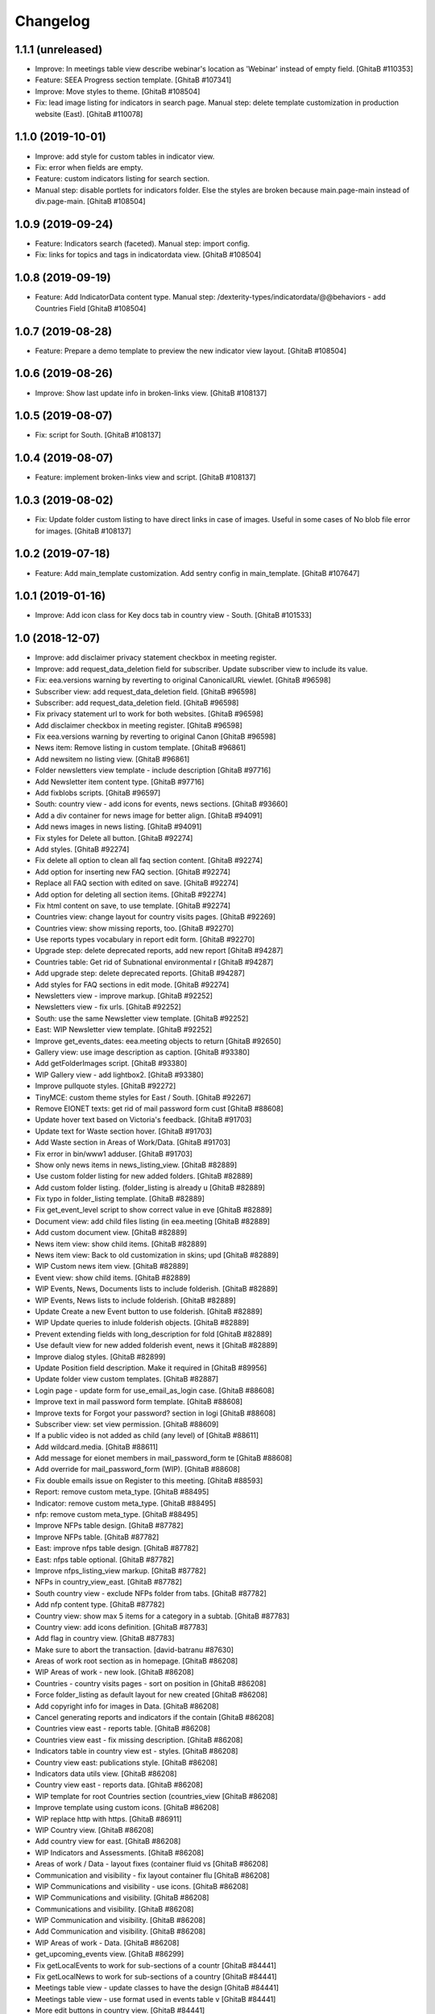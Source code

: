 Changelog
=========

1.1.1 (unreleased)
------------------
- Improve: In meetings table view describe webinar's location as 'Webinar'
  instead of empty field.
  [GhitaB #110353]
- Feature: SEEA Progress section template.
  [GhitaB #107341]
- Improve: Move styles to theme.
  [GhitaB #108504]
- Fix: lead image listing for indicators in search page.
  Manual step: delete template customization in production website (East).
  [GhitaB #110078]

1.1.0 (2019-10-01)
------------------
- Improve: add style for custom tables in indicator view.
- Fix: error when fields are empty.
- Feature: custom indicators listing for search section.
- Manual step: disable portlets for indicators folder. Else the styles are
  broken because main.page-main instead of div.page-main.
  [GhitaB #108504]

1.0.9 (2019-09-24)
------------------
- Feature: Indicators search (faceted). Manual step: import config.
- Fix: links for topics and tags in indicatordata view.
  [GhitaB #108504]

1.0.8 (2019-09-19)
------------------
- Feature: Add IndicatorData content type.
  Manual step: /dexterity-types/indicatordata/@@behaviors - add Countries Field
  [GhitaB #108504]

1.0.7 (2019-08-28)
------------------
- Feature: Prepare a demo template to preview the new indicator view layout.
  [GhitaB #108504]

1.0.6 (2019-08-26)
------------------
- Improve: Show last update info in broken-links view.
  [GhitaB #108137]

1.0.5 (2019-08-07)
------------------
- Fix: script for South.
  [GhitaB #108137]

1.0.4 (2019-08-07)
------------------
- Feature: implement broken-links view and script.
  [GhitaB #108137]

1.0.3 (2019-08-02)
------------------
- Fix: Update folder custom listing to have direct links in case of images.
  Useful in some cases of No blob file error for images.
  [GhitaB #108137]

1.0.2 (2019-07-18)
------------------
- Feature: Add main_template customization. Add sentry config in main_template.
  [GhitaB #107647]

1.0.1 (2019-01-16)
------------------
- Improve: Add icon class for Key docs tab in country view - South.
  [GhitaB #101533]

1.0 (2018-12-07)
----------------
- Improve: add disclaimer privacy statement checkbox in meeting register.
- Improve: add request_data_deletion field for subscriber. Update subscriber
  view to include its value.

- Fix: eea.versions warning by reverting to original CanonicalURL viewlet.
  [GhitaB #96598]

- Subscriber view: add request_data_deletion field.
  [GhitaB #96598]

- Subscriber: add request_data_deletion field.
  [GhitaB #96598]

- Fix privacy statement url to work for both websites.
  [GhitaB #96598]

- Add disclaimer checkbox in meeting register.
  [GhitaB #96598]

- Fix eea.versions warning by reverting to original Canon
  [GhitaB #96598]

- News item: Remove listing in custom template.
  [GhitaB #96861]

- Add newsitem no listing view.
  [GhitaB #96861]

- Folder newsletters view template - include description
  [GhitaB #97716]

- Add Newsletter item content type.
  [GhitaB #97716]

- Add fixblobs scripts.
  [GhitaB #96597]

- South: country view - add icons for events, news sections.
  [GhitaB #93660]

- Add a div container for news image for better align.
  [GhitaB #94091]

- Add news images in news listing.
  [GhitaB #94091]

- Fix styles for Delete all button.
  [GhitaB #92274]

- Add styles.
  [GhitaB #92274]

- Fix delete all option to clean all faq section content.
  [GhitaB #92274]

- Add option for inserting new FAQ section.
  [GhitaB #92274]

- Replace all FAQ section with edited on save.
  [GhitaB #92274]

- Add option for deleting all section items.
  [GhitaB #92274]

- Fix html content on save, to use template.
  [GhitaB #92274]

- Countries view: change layout for country visits pages.
  [GhitaB #92269]

- Countries view: show missing reports, too.
  [GhitaB #92270]

- Use reports types vocabulary in report edit form.
  [GhitaB #92270]

- Upgrade step: delete deprecated reports, add new report
  [GhitaB #94287]

- Countries table: Get rid of Subnational environmental r
  [GhitaB #94287]

- Add upgrade step: delete deprecated reports.
  [GhitaB #94287]

- Add styles for FAQ sections in edit mode.
  [GhitaB #92274]

- Newsletters view - improve markup.
  [GhitaB #92252]

- Newsletters view - fix urls.
  [GhitaB #92252]

- South: use the same Newsletter view template.
  [GhitaB #92252]

- East: WIP Newsletter view template.
  [GhitaB #92252]

- Improve get_events_dates: eea.meeting objects to return
  [GhitaB #92650]

- Gallery view: use image description as caption.
  [GhitaB #93380]

- Add getFolderImages script.
  [GhitaB #93380]

- WIP Gallery view - add lightbox2.
  [GhitaB #93380]

- Improve pullquote styles.
  [GhitaB #92272]

- TinyMCE: custom theme styles for East / South.
  [GhitaB #92267]

- Remove EIONET texts: get rid of mail password form cust
  [GhitaB #88608]

- Update hover text based on Victoria's feedback.
  [GhitaB #91703]

- Update text for Waste section hover.
  [GhitaB #91703]

- Add Waste section in Areas of Work/Data.
  [GhitaB #91703]

- Fix error in bin/www1 adduser.
  [GhitaB #91703]

- Show only news items in news_listing_view.
  [GhitaB #82889]

- Use custom folder listing for new added folders.
  [GhitaB #82889]

- Add custom folder listing. (folder_listing is already u
  [GhitaB #82889]

- Fix typo in folder_listing template.
  [GhitaB #82889]

- Fix get_event_level script to show correct value in eve
  [GhitaB #82889]

- Document view: add child files listing (in eea.meeting
  [GhitaB #82889]

- Add custom document view.
  [GhitaB #82889]

- News item view: show child items.
  [GhitaB #82889]

- News item view: Back to old customization in skins; upd
  [GhitaB #82889]

- WIP Custom news item view.
  [GhitaB #82889]

- Event view: show child items.
  [GhitaB #82889]

- WIP Events, News, Documents lists to include folderish.
  [GhitaB #82889]

- WIP Events, News lists to include folderish.
  [GhitaB #82889]

- Update Create a new Event button to use folderish.
  [GhitaB #82889]

- WIP Update queries to inlude folderish objects.
  [GhitaB #82889]

- Prevent extending fields with long_description for fold
  [GhitaB #82889]

- Use default view for new added folderish event, news it
  [GhitaB #82889]

- Improve dialog styles.
  [GhitaB #82899]

- Update Position field description. Make it required in
  [GhitaB #89956]

- Update folder view custom templates.
  [GhitaB #82887]

- Login page - update form for use_email_as_login case.
  [GhitaB #88608]

- Improve text in mail password form template.
  [GhitaB #88608]

- Improve texts for Forgot your password? section in logi
  [GhitaB #88608]

- Subscriber view: set view permission.
  [GhitaB #88609]

- If a public video is not added as child (any level) of
  [GhitaB #88611]

- Add wildcard.media.
  [GhitaB #88611]

- Add message for eionet members in mail_password_form te
  [GhitaB #88608]

- Add override for mail_password_form (WIP).
  [GhitaB #88608]

- Fix double emails issue on Register to this meeting.
  [GhitaB #88593]

- Report: remove custom meta_type.
  [GhitaB #88495]

- Indicator: remove custom meta_type.
  [GhitaB #88495]

- nfp: remove custom meta_type.
  [GhitaB #88495]

- Improve NFPs table design.
  [GhitaB #87782]

- Improve NFPs table.
  [GhitaB #87782]

- East: improve nfps table design.
  [GhitaB #87782]

- East: nfps table optional.
  [GhitaB #87782]

- Improve nfps_listing_view markup.
  [GhitaB #87782]

- NFPs in country_view_east.
  [GhitaB #87782]

- South country view - exclude NFPs folder from tabs.
  [GhitaB #87782]

- Add nfp content type.
  [GhitaB #87782]

- Country view: show max 5 items for a category in a subtab.
  [GhitaB #87783]

- Country view: add icons definition.
  [GhitaB #87783]

- Add flag in country view.
  [GhitaB #87783]

- Make sure to abort the transaction.
  [david-batranu #87630]

- Areas of work root section as in homepage.
  [GhitaB #86208]

- WIP Areas of work - new look.
  [GhitaB #86208]

- Countries - country visits pages - sort on position in
  [GhitaB #86208]

- Force folder_listing as default layout for new created
  [GhitaB #86208]

- Add copyright info for images in Data.
  [GhitaB #86208]

- Cancel generating reports and indicators if the contain
  [GhitaB #86208]

- Countries view east - reports table.
  [GhitaB #86208]

- Countries view east - fix missing description.
  [GhitaB #86208]

- Indicators table in country view est - styles.
  [GhitaB #86208]

- Country view east: publications style.
  [GhitaB #86208]

- Indicators data utils view.
  [GhitaB #86208]

- Country view east - reports data.
  [GhitaB #86208]

- WIP template for root Countries section (countries_view
  [GhitaB #86208]

- Improve template using custom icons.
  [GhitaB #86208]

- WIP replace http with https.
  [GhitaB #86911]

- WIP Country view.
  [GhitaB #86208]

- Add country view for east.
  [GhitaB #86208]

- WIP Indicators and Assessments.
  [GhitaB #86208]

- Areas of work / Data - layout fixes (container fluid vs
  [GhitaB #86208]

- Communication and visibility - fix layout container flu
  [GhitaB #86208]

- WIP Communications and visibility - use icons.
  [GhitaB #86208]

- WIP Communications and visibility.
  [GhitaB #86208]

- Communications and visibility.
  [GhitaB #86208]

- WIP Communication and visibility.
  [GhitaB #86208]

- Add Communication and visibility.
  [GhitaB #86208]

- WIP Areas of work - Data.
  [GhitaB #86208]

- get_upcoming_events view.
  [GhitaB #86299]

- Fix getLocalEvents to work for sub-sections of a countr
  [GhitaB #84441]

- Fix getLocalNews to work for sub-sections of a country
  [GhitaB #84441]

- Meetings table view - update classes to have the design
  [GhitaB #84441]

- Meetings table view - use format used in events table v
  [GhitaB #84441]

- More edit buttons in country view.
  [GhitaB #84441]

- Data and statistics: editable content in right column.
  [GhitaB #84441]

- Data and statistics: use subfolders for left sections.
  [GhitaB #84441]

- Making fields mandatory.
  [david-batranu]

- Fixing user schema fields.
  [david-batranu]

- Updated Reimbursment field tooltip text
  [irina-botez]

- pdated post registration message
  [irina-botez]

- Fix border right as in mockup in Data and statistics.
  [GhitaB #84441]

- Country view: edit text button.
  [GhitaB #84441]

- Data and statistics.
  [GhitaB #84441]

- Added getLocalNews script
  [tiberiuichim]

- More links - get rid of fa icon.
  [GhitaB #84441]

- Adding tooltip for Eionet users.
  [GhitaB #83535]

- Handle no JS and split js and css.
  [david-batranu #83535]

- Country view: svg icons.
  [GhitaB #84441]

- Notify new subscriber event.
  [david-batranu #83535]

- Signup form implementation.
  [david-batranu #83535]

- Country view: tabs icons.
  [GhitaB #84441]

- Fixed fields for empty values on adding user.
  [GhitaB #83535]

- Redirect to login and back to meeting - register related.
  [GhitaB #83535]

- Prevent error by listing only Event objects in events t
  [GhitaB #83535]

- Prevent error by listing only eea.meeting objects in me
  [GhitaB #83535]

- Show register form in meetings table only of registrati
  [GhitaB #83535]

- Remove unused script.
  [GhitaB #83535]

- Fix typo.
  [GhitaB #83535]

- get_subscriber_roles view, to prevent Unautorized for a
  [GhitaB #83535]

- Use values from vocabulary in register form.
  [GhitaB #83535]

- Add form with role and reimbursed on register subscriber.
  [GhitaB #83535]

- Add subscriber_roles vocabulary.
  [GhitaB #83535]

- Fix Events portlet to filter by country in its subpages.
  [GhitaB #83042]

- Fix Events portlet to filter by country in its subpages.
  [GhitaB #83042]

- Fix News portlet to filter by country in its subpages.
  [GhitaB #83042]

- Update template for portlet_local_news with copy from E
  [GhitaB #83042]

- Fix upgrade step.
  [GhitaB #82545]

- Add new fields for user, register page, profile.
  [GhitaB #82545]

- long_description not primary. Fix error of collective.f
  [GhitaB #82889]

- Adding dependency to ATVocabularyManager.
  [david-batranu]

- Script was updated in portal_skins/custom.
  [david-batranu]

- added button menu for meetings
  [mihai-macaneata]

- Added tinymce themes override
  [tiberiuichim]

- Make countries field multivalued
  [tiberiuichim]

- Added ICountries behavior to match atschemaextender subtype
  [tiberiuichim]

- Add countries on News; Tabular view for news.
  [melish]

- Add Countries on Event and add custom view for Events listing
  [melish]

- Remove unused Events section in Homepage.
  [GhitaB #74679]

- Docs: how to disable diazo, use classic theme.
  [GhitaB #71544]

- Fix site description on banner in homepage.
  [GhitaB #71544]

- Fix broken design in events list.
  [GhitaB #71544]

- Docs: homepage text from sections.
  [GhitaB #71544]

- Solution for svg countries map. Update docs.
  [GhitaB #71544]

- Docs: fix portlets. Newsletter.
  [GhitaB #71544]

- Update docs: html_index.
  [GhitaB #71544]

- Fix eventh month show first 3 letters.
  [GhitaB #71544]

- Docs: add example configuration.
  [GhitaB #71544]

- Add views to check website type. Update docs.
  [GhitaB #71544]

- Update config details docs.
  [GhitaB #71544]

- Update events section.
  [GhitaB #71544]

- Move config to template for easy later customization.
  [GhitaB #71544]

- Use script for events in homepage.
  [GhitaB #71544]

- Website title based on website type.
  [GhitaB #71544]

- Fix typo.
  [GhitaB #71544]

- Fix homepage content using website configuration.
  [GhitaB #71544]

- East vs south website configuration.
  [GhitaB #71544]

- Fix Homepage sections urls.
  [GhitaB #71544]

- Fix events-calendar url in events section.
  [GhitaB #71544]

- Add sections content on Homepage.
  [GhitaB #71544]

- Add site structure for EAST and SOUTH.
  [GhitaB #71641]

- Use data-diazo attr to mark events section.
  [GhitaB #71544]

- Homepage: order events by start date, ascending.
  [GhitaB #71544]

- Homepage - Events section.
  [GhitaB #71544]

- Add site structure
  [david-batranu]

- Fix Generic setup profile
  [david-batranu]

- Initial release.
  [anton16]
